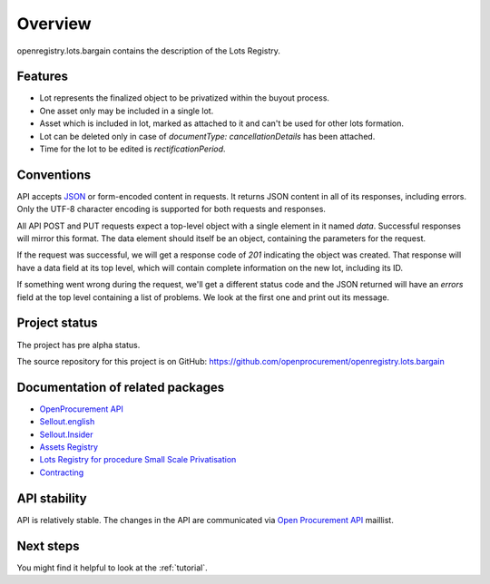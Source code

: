 Overview
========

openregistry.lots.bargain contains the description of the Lots Registry.

Features
--------

* Lot represents the finalized object to be privatized within the buyout process.
* One asset only may be included in a single lot.
* Asset which is included in lot, marked as attached to it and can't be used for other lots formation.
* Lot can be deleted only in case of `documentType: cancellationDetails` has been attached.
* Time for the lot to be edited is `rectificationPeriod`. 

Conventions
-----------

API accepts `JSON <http://json.org/>`_ or form-encoded content in
requests.  It returns JSON content in all of its responses, including
errors.  Only the UTF-8 character encoding is supported for both requests
and responses.

All API POST and PUT requests expect a top-level object with a single
element in it named `data`.  Successful responses will mirror this format. 
The data element should itself be an object, containing the parameters for
the request.

If the request was successful, we will get a response code of `201`
indicating the object was created.  That response will have a data field at
its top level, which will contain complete information on the new lot,
including its ID.

If something went wrong during the request, we'll get a different status
code and the JSON returned will have an `errors` field at the top level
containing a list of problems.  We look at the first one and print out its
message.


Project status
--------------

The project has pre alpha status.

The source repository for this project is on GitHub: 
https://github.com/openprocurement/openregistry.lots.bargain

Documentation of related packages
---------------------------------

* `OpenProcurement API <http://api-docs.openprocurement.org/en/latest/>`_
* `Sellout.english  <http://sellout-english.api-docs.ea2.openprocurement.io/en/latest/>`_
* `Sellout.Insider <http://api-docs.openprocurement.org/en/latest/>`_
* `Assets Registry <http://assetsbounce.api-docs.registry.ea2.openprocurement.io/en/latest/>`_
* `Lots Registry for procedure Small Scale Privatisation <http://lotsloki.api-docs.registry.ea2.openprocurement.io/en/latest/>`_
* `Contracting <http://ceasefire.api-docs.ea2.openprocurement.io/en/latest/>`_

API stability
-------------

API is relatively stable. The changes in the API are communicated via `Open Procurement API
<https://groups.google.com/group/open-procurement-api>`_ maillist.


Next steps
----------
You might find it helpful to look at the :ref:`tutorial`.
